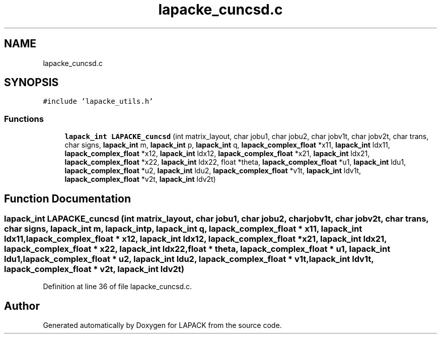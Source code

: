 .TH "lapacke_cuncsd.c" 3 "Tue Nov 14 2017" "Version 3.8.0" "LAPACK" \" -*- nroff -*-
.ad l
.nh
.SH NAME
lapacke_cuncsd.c
.SH SYNOPSIS
.br
.PP
\fC#include 'lapacke_utils\&.h'\fP
.br

.SS "Functions"

.in +1c
.ti -1c
.RI "\fBlapack_int\fP \fBLAPACKE_cuncsd\fP (int matrix_layout, char jobu1, char jobu2, char jobv1t, char jobv2t, char trans, char signs, \fBlapack_int\fP m, \fBlapack_int\fP p, \fBlapack_int\fP q, \fBlapack_complex_float\fP *x11, \fBlapack_int\fP ldx11, \fBlapack_complex_float\fP *x12, \fBlapack_int\fP ldx12, \fBlapack_complex_float\fP *x21, \fBlapack_int\fP ldx21, \fBlapack_complex_float\fP *x22, \fBlapack_int\fP ldx22, float *theta, \fBlapack_complex_float\fP *u1, \fBlapack_int\fP ldu1, \fBlapack_complex_float\fP *u2, \fBlapack_int\fP ldu2, \fBlapack_complex_float\fP *v1t, \fBlapack_int\fP ldv1t, \fBlapack_complex_float\fP *v2t, \fBlapack_int\fP ldv2t)"
.br
.in -1c
.SH "Function Documentation"
.PP 
.SS "\fBlapack_int\fP LAPACKE_cuncsd (int matrix_layout, char jobu1, char jobu2, char jobv1t, char jobv2t, char trans, char signs, \fBlapack_int\fP m, \fBlapack_int\fP p, \fBlapack_int\fP q, \fBlapack_complex_float\fP * x11, \fBlapack_int\fP ldx11, \fBlapack_complex_float\fP * x12, \fBlapack_int\fP ldx12, \fBlapack_complex_float\fP * x21, \fBlapack_int\fP ldx21, \fBlapack_complex_float\fP * x22, \fBlapack_int\fP ldx22, float * theta, \fBlapack_complex_float\fP * u1, \fBlapack_int\fP ldu1, \fBlapack_complex_float\fP * u2, \fBlapack_int\fP ldu2, \fBlapack_complex_float\fP * v1t, \fBlapack_int\fP ldv1t, \fBlapack_complex_float\fP * v2t, \fBlapack_int\fP ldv2t)"

.PP
Definition at line 36 of file lapacke_cuncsd\&.c\&.
.SH "Author"
.PP 
Generated automatically by Doxygen for LAPACK from the source code\&.
